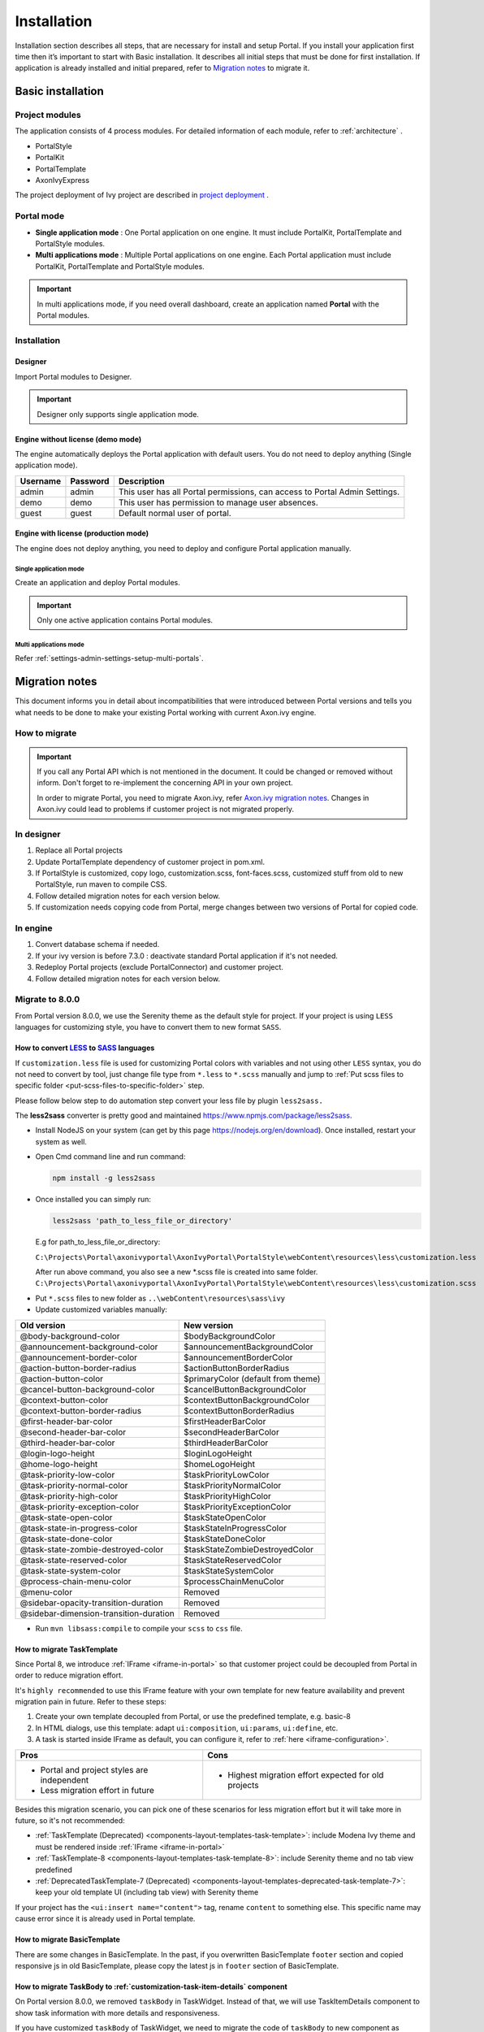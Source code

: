 .. _installation:

Installation
************

Installation section describes all steps, that are necessary for install and setup Portal.
If you install your application first time then it’s important to start with Basic installation. It describes all initial steps that must be done for first installation.
If application is already installed and initial prepared, refer
to `Migration notes`_ to migrate it.

Basic installation
==================

Project modules
---------------

The application consists of 4 process modules. For detailed information
of each module, refer to :ref:`architecture` .

-  PortalStyle

-  PortalKit

-  PortalTemplate

-  AxonIvyExpress

The project deployment of Ivy project are described in `project
deployment <http://developer.axonivy.com/doc/latest/EngineGuideHtml/administration.html#administration-deployment>`__
.

.. _installation-basic-portal-mode:

Portal mode
-----------

-  **Single application mode**  : One Portal application on one engine. It must include PortalKit,
   PortalTemplate and PortalStyle modules.

-  **Multi applications mode** : Multiple Portal applications on one engine.
   Each Portal application must include PortalKit, PortalTemplate and PortalStyle modules.

.. important::
   In multi applications mode, if you need overall dashboard, create
   an application named **Portal** with the Portal modules.

Installation
------------

Designer
^^^^^^^^

Import Portal modules to Designer.

.. important:: Designer only supports single application mode.


Engine without license (demo mode)
^^^^^^^^^^^^^^^^^^^^^^^^^^^^^^^^^^

The engine automatically deploys the Portal application with default users. You do
not need to deploy anything (Single application mode).

.. table:: 

   +-----------------------+-----------------------+-----------------------+
   | Username              | Password              | Description           |
   +=======================+=======================+=======================+
   | admin                 | admin                 | This user has all     |
   |                       |                       | Portal permissions,   |
   |                       |                       | can access to Portal  |
   |                       |                       | Admin Settings.       |
   +-----------------------+-----------------------+-----------------------+
   | demo                  | demo                  | This user has         |
   |                       |                       | permission to manage  |
   |                       |                       | user absences.        |
   +-----------------------+-----------------------+-----------------------+
   | guest                 | guest                 | Default normal user   |
   |                       |                       | of portal.            |
   +-----------------------+-----------------------+-----------------------+


Engine with license (production mode)
^^^^^^^^^^^^^^^^^^^^^^^^^^^^^^^^^^^^^

The engine does not deploy anything, you need to deploy and configure Portal application 
manually.

Single application mode
"""""""""""""""""""""""

Create an application and deploy Portal modules.

.. important::

   Only one active application contains Portal modules.

Multi applications mode
"""""""""""""""""""""""

Refer :ref:`settings-admin-settings-setup-multi-portals`.

.. _installation-migration-notes:

Migration notes
===============

This document informs you in detail about incompatibilities that were
introduced between Portal versions and tells you what needs to be done
to make your existing Portal working with current Axon.ivy engine.

How to migrate
--------------
   
.. important:: 
   If you call any Portal API which is not mentioned in the document. It could be changed or removed without inform. Don't forget
   to re-implement the concerning API in your own project.

   In order to migrate Portal, you need to migrate Axon.ivy, refer
   `Axon.ivy migration
   notes <https://developer.axonivy.com/doc/latest/MigrationNotes.html>`__.
   Changes in Axon.ivy could lead to problems if customer project is not
   migrated properly.

In designer
-----------

1. Replace all Portal projects
2. Update PortalTemplate dependency of customer project in pom.xml.
3. If PortalStyle is customized, copy logo, customization.scss,
   font-faces.scss, customized stuff from old to new PortalStyle, run
   maven to compile CSS.
4. Follow detailed migration notes for each version below.
5. If customization needs copying code from Portal, merge changes
   between two versions of Portal for copied code.

..

In engine
---------

1. Convert database schema if needed.
2. If your ivy version is before 7.3.0 : deactivate standard Portal
   application if it's not needed.
3. Redeploy Portal projects (exclude PortalConnector) and customer
   project.
4. Follow detailed migration notes for each version below.

.. _installation-migration-notes-8-0-0:

Migrate to 8.0.0
----------------


From Portal version 8.0.0, we use the Serenity theme as the default
style for project. If your project is using ``LESS`` languages for
customizing style, you have to convert them to new format ``SASS``. 

How to convert `LESS <http://lesscss.org>`__ to `SASS <https://sass-lang.com/>`__ languages
^^^^^^^^^^^^^^^^^^^^^^^^^^^^^^^^^^^^^^^^^^^^^^^^^^^^^^^^^^^^^^^^^^^^^^^^^^^^^^^^^^^^^^^^^^^
If ``customization.less`` file is used for customizing Portal colors with variables and not 
using other ``LESS`` syntax, you do not need to convert by tool, just change file type from ``*.less``
to ``*.scss`` manually and jump to :ref:`Put scss files to specific folder <put-scss-files-to-specific-folder>` step.

Please follow below step to do automation step convert your less file by
plugin ``less2sass.``

The **less2sass** converter is pretty good and maintained
https://www.npmjs.com/package/less2sass.

-  Install
   NodeJS on your system (can get by this page  https://nodejs.org/en/download). Once installed, restart your
   system as well.
-  Open Cmd command line and run command:

   .. code-block:: bash

      npm install -g less2sass

-  Once installed you can simply run:

   .. code-block:: bash
   
      less2sass 'path_to_less_file_or_directory'

   E.g for path_to_less_file_or_directory:

   ``C:\Projects\Portal\axonivyportal\AxonIvyPortal\PortalStyle\webContent\resources\less\customization.less``

   |less-2-sass|

   After run above command, you also see a new
   \*.scss file is created into same folder.
   ``C:\Projects\Portal\axonivyportal\AxonIvyPortal\PortalStyle\webContent\resources\less\customization.scss``

.. _put-scss-files-to-specific-folder:

-   Put ``*.scss`` files to new folder as ``..\webContent\resources\sass\ivy``
-  Update customized variables manually:

.. table:: 

   +-----------------------------------------+-----------------------------------------+
   | Old version                             | New version                             |
   +=========================================+=========================================+
   | @body-background-color                  | $bodyBackgroundColor                    |
   +-----------------------------------------+-----------------------------------------+
   | @announcement-background-color          | $announcementBackgroundColor            |
   +-----------------------------------------+-----------------------------------------+
   | @announcement-border-color              | $announcementBorderColor                |
   +-----------------------------------------+-----------------------------------------+
   | @action-button-border-radius            | $actionButtonBorderRadius               |
   +-----------------------------------------+-----------------------------------------+
   | @action-button-color                    | $primaryColor (default from theme)      |
   +-----------------------------------------+-----------------------------------------+
   | @cancel-button-background-color         | $cancelButtonBackgroundColor            |
   +-----------------------------------------+-----------------------------------------+
   | @context-button-color                   | $contextButtonBackgroundColor           |
   +-----------------------------------------+-----------------------------------------+
   | @context-button-border-radius           | $contextButtonBorderRadius              |
   +-----------------------------------------+-----------------------------------------+
   | @first-header-bar-color                 | $firstHeaderBarColor                    |
   +-----------------------------------------+-----------------------------------------+
   | @second-header-bar-color                | $secondHeaderBarColor                   |
   +-----------------------------------------+-----------------------------------------+
   | @third-header-bar-color                 | $thirdHeaderBarColor                    |
   +-----------------------------------------+-----------------------------------------+
   | @login-logo-height                      | $loginLogoHeight                        |
   +-----------------------------------------+-----------------------------------------+
   | @home-logo-height                       | $homeLogoHeight                         |
   +-----------------------------------------+-----------------------------------------+
   | @task-priority-low-color                | $taskPriorityLowColor                   |
   +-----------------------------------------+-----------------------------------------+
   | @task-priority-normal-color             | $taskPriorityNormalColor                |
   +-----------------------------------------+-----------------------------------------+
   | @task-priority-high-color               | $taskPriorityHighColor                  |
   +-----------------------------------------+-----------------------------------------+
   | @task-priority-exception-color          | $taskPriorityExceptionColor             |
   +-----------------------------------------+-----------------------------------------+
   | @task-state-open-color                  | $taskStateOpenColor                     |
   +-----------------------------------------+-----------------------------------------+
   | @task-state-in-progress-color           | $taskStateInProgressColor               |
   +-----------------------------------------+-----------------------------------------+
   | @task-state-done-color                  | $taskStateDoneColor                     |
   +-----------------------------------------+-----------------------------------------+
   | @task-state-zombie-destroyed-color      | $taskStateZombieDestroyedColor          |
   +-----------------------------------------+-----------------------------------------+
   | @task-state-reserved-color              | $taskStateReservedColor                 |
   +-----------------------------------------+-----------------------------------------+
   | @task-state-system-color                | $taskStateSystemColor                   |
   +-----------------------------------------+-----------------------------------------+
   | @process-chain-menu-color               | $processChainMenuColor                  |
   +-----------------------------------------+-----------------------------------------+
   | @menu-color                             | Removed                                 |
   +-----------------------------------------+-----------------------------------------+
   | @sidebar-opacity-transition-duration    | Removed                                 |
   +-----------------------------------------+-----------------------------------------+
   | @sidebar-dimension-transition-duration  | Removed                                 |
   +-----------------------------------------+-----------------------------------------+

..

-  Run ``mvn libsass:compile`` to compile your ``scss`` to ``css`` file.

.. _installation-migration-notes-8-0-0-task-template:



How to migrate TaskTemplate
^^^^^^^^^^^^^^^^^^^^^^^^^^^

Since Portal 8, we introduce :ref:`IFrame <iframe-in-portal>` so that customer project could be decoupled from Portal in order to reduce migration effort.

It's ``highly recommended`` to use this IFrame feature with your own template for new feature availability and prevent migration pain in future. Refer to these steps:

1. Create your own template decoupled from Portal, or use the predefined template, e.g. basic-8

2. In HTML dialogs, use this template: adapt ``ui:composition``, ``ui:params``, ``ui:define``, etc.

3. A task is started inside IFrame as default, you can configure it, refer to :ref:`here <iframe-configuration>`.

+----------------------------------------------+------------------------------------------------------+
| Pros                                         | Cons                                                 |
+==============================================+======================================================+
| - Portal and project styles are independent  | - Highest migration effort expected for old projects |
| - Less migration effort in future            |                                                      |
+----------------------------------------------+------------------------------------------------------+

Besides this migration scenario, you can pick one of these scenarios for less migration effort but it will take more in future, so it's not recommended:

- :ref:`TaskTemplate (Deprecated) <components-layout-templates-task-template>`: include Modena Ivy theme and must be rendered inside :ref:`IFrame <iframe-in-portal>`

- :ref:`TaskTemplate-8 <components-layout-templates-task-template-8>`: include Serenity theme and no tab view predefined

- :ref:`DeprecatedTaskTemplate-7 (Deprecated) <components-layout-templates-deprecated-task-template-7>`: keep your old template UI (including tab view) with Serenity theme

If your project has the ``<ui:insert name="content">`` tag, rename ``content`` to something else. This specific name may cause error since it is already used in Portal template.

.. _installation-migration-notes-8-0-0-basic-template:

How to migrate BasicTemplate
^^^^^^^^^^^^^^^^^^^^^^^^^^^^

There are some changes in BasicTemplate. In the past, if you overwritten BasicTemplate ``footer`` section and copied responsive js in old BasicTemplate,
please copy the latest js in ``footer`` section of BasicTemplate.

.. _installation-migration-notes-8-0-0-task-body:

How to migrate TaskBody to  :ref:`customization-task-item-details` component
^^^^^^^^^^^^^^^^^^^^^^^^^^^^^^^^^^^^^^^^^^^^^^^^^^^^^^^^^^^^^^^^^^^^^^^^^^^^

On Portal version 8.0.0, we removed ``taskBody`` in TaskWidget. Instead
of that, we will use TaskItemDetails component to show task information
with more details and responsiveness.

If you have customized ``taskBody`` of TaskWidget, we need to migrate
the code of ``taskBody`` to new component as ``TaskItemDetails``

Please follow the steps to migrate

-  You can take a look at ``PortalTaskDetails.xhtml`` to see how to use
   and customize ``TaskItemDetails``.

   There are 2 sections we need to take a look:

   -  On the ``taskItemDetailCustomPanelTop`` section.

      This section will be shown on the top ``TaskItemDetails``
      component. You can change the width of this panel as your
      requirement, we recommend to use ``ui-g-*`` class of ``Primeface``
      to define the width for the box and make it flexible.

   -  On the ``taskItemDetailCustomPanelBottom`` section.

      This section will be shown on the bottom of the ``TaskItemDetails``
      component. You can change the width of this panel as your requirement,
      we recommend to use ``ui-g-*`` class of ``Primeface`` to define  
      the width for the box and make it flexible.

   -  After deciding where we will push the custom code to ``TaskItemDetails``.

      Move your customized code for Custom box section from old
      ``taskBody`` under these sections.

      Finally, your customization will be shown in the ``TaskItemDetails``.

   -  For example:

      Old taskBody

      .. code-block:: html

         <ui:define name="taskBody">
         <!-- Reuse some components -->
            <ic:ch.ivy.addon.portalkit.component.TaskItemDescription id="task-description" task="#{task}"
               descriptionComponentToUpdate="#{p:component('task-description')}" />
            <ic:ch.ivy.addon.portalkit.component.TaskItemGeneralInfo id="task-general-info" task="#{task}"
               priorityComponentToUpdate="#{p:component('task-priority')}"
               componentToUpdate="#{p:component('task-details-notes')}" />
            <ic:ch.ivy.addon.portalkit.component.TaskItemNotes id="task-notes" task="#{task}" />
         
         <!-- Add new panel -->
            <div class="task-details-item custom-task-details-panel">
               <p>Custom panel</p>
            </div>
         </ui:define>
      ..

      TaskItemDetail content

      .. code-block:: html

         <!-- In this HTML dialog, we override task list header, task header, task filter, and task body -->
            <!-- To show/hidden any sections of Task detail, you can turn true/false for below parameters -->
            <!-- To show the Header component inside Task details body. By default it's true -->
            <ui:param name="showItemDetailsHeader" value="true" />
            <!-- To show the Notes component inside Task details body. By default it's true -->
            <ui:param name="showItemDetailsNotes" value="true" />
            <!-- To show the Documents component inside Task details body. By default, it's true -->
            <ui:param name="showItemDetailDocuments" value="true" />
            
            <!--!!!!!!!!!!!!!!!!!!!!!!!!!!!!!!!!!!!!!!!!!!!!!!!!!!!!!!!!!!!!!!!!!!!!!!!!!!!!!!!!!!!!!!!!!!!!!!!!!!!!!!!!!!!!!!!!!!!!!!!!!!!!!!! 
            !!!!!!!!!!! TO ADD YOUR CUSTOMIZATION CODE ON THE TASK DETAILS PAGE, WE PROVIDE 2 SECTIONS AS BELOW HELP YOU CAN DO IT !!!!!!!!!!!!
            !!!!!!!!!!!!!!!!!!!!!!!!!!!!!!!!!!!!!!!!!!!!!!!!!!!!!!!!!!!!!!!!!!!!!!!!!!!!!!!!!!!!!!!!!!!!!!!!!!!!!!!!!!!!!!!!!!!!!!!!!!!!!!!!-->
            <!-- Add a content as a Custom panel for Task Detail on top section -->

               <!-- Add a content as Custom panel for Task Detail on top -->
            <ui:define name="taskItemDetailCustomPanelTop">
               <h:panelGroup styleClass="ui-g-12 ui-sm-12 custom-task-panel">
               <div class="card card-w-title ">
                  <div class="task-detail-section-title u-truncate-text">
                     <h:outputText value="This is custom panel on top section" />
                  </div>
                  <div class="Separator" />

                  <div class="custom-task-details-panel-top">
                     <h1>This is custom content on top</h1>
                     <p>Custom height to auto</p>
                     <p>Custom font size to 1.6rem</p>
                  </div>
               </div>
               </h:panelGroup>
            </ui:define>

               <!-- Add content as Custom panel for Task Detail on bottom-->
            <ui:define name="taskItemDetailCustomPanelBottom">
               <h:panelGroup styleClass="ui-g-12 ui-sm-12 custom-task-panel">
               <div class="card card-w-title #{cc.attrs.customPanelStyleClass}">
                  <div class="task-detail-section-title u-truncate-text">
                     <h:outputText value="This is custom panel bottom section" />
                  </div>
                  <div class="Separator" />

                  <div class="custom-task-details-panel">
                     <h1>This is custom content bottom</h1>
                     <p>Custom height to auto</p>
                     <p>Custom font size to 1.6rem</p>
                  </div>
               </div>
               </h:panelGroup>
            </ui:define>
      ..

-  In case we need to hide Notes, Documents, we can refer to
   :ref:`Show/hide component on Task Item Details
   <customization-task-item-details-how-to-overide-ui-show-hidden-ui>` 

-  Additionally, if we want to customize more ``TaskItemDetails``
   components, please refer to :ref:`TaskItemDetails component <customization-task-item-details-how-to-overide-ui>` 

.. _installation-migration-notes-8-0-0-case-body:

How to migrate CaseBody to :ref:`customization-case-item-details`  component
^^^^^^^^^^^^^^^^^^^^^^^^^^^^^^^^^^^^^^^^^^^^^^^^^^^^^^^^^^^^^^^^^^^^^^^^^^^^

On Portal version 8.0.0, we removed ``caseBody`` in CaseWidget. Instead
of that, we are using CaseItemDetails component for showing case
information with more details and responsiveness.

If you have customized ``caseBody`` of CaseWidget, we need to migrate
the code of ``caseBody`` to new component as ``CaseItemDetails``

Please follow below check list to migrate

-  You can take a look at ``PortalCaseDetails.xhtml`` to see how to use
   and customize ``CaseItemDetails``.

   There are 3 sections we need to take a look:

   -  On the ``caseItemDetailCustomTop`` section.

      This section will be shown on the top of the ``CaseItemDetails``
      component. You can define the width of this panel as you like, we recommend to use ``ui-g-*`` class of ``Primeface``
      to define size the width of the box and make it flexible.

   -  On the ``caseItemDetailCustomMiddle`` section.

      This section will be shown on the middle of the
      ``CaseItemDetails`` component. You can define the width of this
      panel as you like, we recommend to use ``ui-g-*`` class of
      ``Primeface`` to define the width of the box and make it flexible.

   -  On the ``caseItemDetailCustomBottom`` section.

      This section will be shown on the bottom of the
      ``CaseItemDetails`` component. You can define the width of this
      panel as you like, we recommend to use ``ui-g-*`` class of
      ``Primeface`` to define the width of the box and make it flexible.

   -  After deciding where we will push the custom code to
      ``CaseItemDetails``.

      Move your customized code for Custom box section from old
      ``caseBody`` to below that sections.

      Finally, your customization will be shown in ``CaseItemDetails``.

   -  For example:

      Old caseBody

      .. code-block:: html

         <ui:define name="caseBody">
            <ic:ch.ivy.addon.portalkit.component.CaseItemGeneralInformation id="general-information" case="#{case}" />
            <ic:ch.ivy.addon.portalkit.component.CaseItemRelatedTask id="related-tasks" case="#{case}" />
            <ic:ch.ivy.addon.portalkit.component.CaseItemHistory id="history" case="#{case}" />
            <ic:ch.ivy.addon.portalkit.component.CaseItemDocument id="document" case="#{case}" componentToUpdate="#{p:component('history')}" />
            <ic:ch.ivy.addon.portalkit.component.CaseItemDescription id="description" case="#{case}" descriptionComponentToUpdate="#{p:component('description-cell')}" />
            <ic:ch.ivy.addon.portalkit.component.ResponsivenessHandleContainer styleClass="hidden-lg">
               <ic:ch.ivy.addon.portalkit.component.ResponsivenessHandleButton icon="fa fa-share-alt js-related-task-column-responsive-button" displayedSelectors="['.js-related-task-column']"
                  hiddenSelectorsInSmallScreen="['.case-details .replaced']" />
               <ic:ch.ivy.addon.portalkit.component.ResponsivenessHandleButton icon="fa fa-align-left js-history-column-responsive-button" displayedSelectors="['.js-history-column']"
                  hiddenSelectorsInMediumScreen="['.case-details .replaced']" hiddenSelectorsInSmallScreen="['.case-details .replaced']" />
               <ic:ch.ivy.addon.portalkit.component.ResponsivenessHandleButton icon="fa fa-file js-document-column-responsive-button" displayedSelectors="['.js-document-column']"
                  hiddenSelectorsInLargeScreen="['.case-details .replaced']" hiddenSelectorsInMediumScreen="['.case-details .replaced']" hiddenSelectorsInSmallScreen="['.case-details .replaced']" />
               <ic:ch.ivy.addon.portalkit.component.ResponsivenessHandleButton icon="fa fa-clipboard js-description-column-responsive-button" displayedSelectors="['.js-description-column']"
                  hiddenSelectorsInMediumScreen="['.case-details .replaced']" hiddenSelectorsInSmallScreen="['.case-details .replaced']" />
               <h:outputScript library="js" name="case-detail-default-responsiveness.js" />
            </ic:ch.ivy.addon.portalkit.component.ResponsivenessHandleContainer>

            <!-- Add new panel -->
            <div class="task-details-item custom-task-details-panel">
               <p>Custom panel</p>
            </div>
         </ui:define>
         
      ..

      CaseItemDetail content

      .. code-block:: html
            
         <!--!!!!!!!!!!!!!!!!!!!!!!!!!!!!!!!!!!!!!!!!!!!!!!!!!!!!!!!!!!!!!!!!!!!!!!!!!!!!!!!!!!!!!!!!!!!!!!!!!!!!!!!!!!!!!!!!!!!!!!!!!!!!!!! 
         !!!!!!!!!!!!!!!!!!!!!! TO SHOW /HIDDEN ANY SECTIONS OF CASE DETAILS, YOU CAN TURN TRUE/FALSE FOR BELOW PARAMETERS !!!!!!!!!!!!!!!!!
         !!!!!!!!!!!!!!!!!!!!!!!!!!!!!!!!!!!!!!!!!!!!!!!!!!!!!!!!!!!!!!!!!!!!!!!!!!!!!!!!!!!!!!!!!!!!!!!!!!!!!!!!!!!!!!!!!!!!!!!!!!!!!!!!-->
         <!-- To show the header of case details. By default it's true -->
         <ui:param name="showItemDetailsHeader" value="true" />
         <!-- To show the Histories component inside Case details body. By default it's true -->
         <ui:param name="showItemDetailsHistories" value="true" />
         <!-- To show the Documents component inside Case details body. By default, it's true -->
         <ui:param name="showItemDetailDocuments" value="true" />
         <!-- To show the RelatedTask component inside Case details. By default, it's true -->
         <ui:param name="showItemDetailRelated" value="true" />

         <!--!!!!!!!!!!!!!!!!!!!!!!!!!!!!!!!!!!!!!!!!!!!!!!!!!!!!!!!!!!!!!!!!!!!!!!!!!!!!!!!!!!!!!!!!!!!!!!!!!!!!!!!!!!!!!!!!!!!!!!!!!!!!!!! 
         !!!!!!!!!!! TO ADD YOUR CUSTOMIZATION CODE ON THE CASE DETAILS PAGE, WE PROVIDE 3 SECTIONS AS BELOW HELP YOU CAN DO IT !!!!!!!!!!!!
         !!!!!!!!!!!!!!!!!!!!!!!!!!!!!!!!!!!!!!!!!!!!!!!!!!!!!!!!!!!!!!!!!!!!!!!!!!!!!!!!!!!!!!!!!!!!!!!!!!!!!!!!!!!!!!!!!!!!!!!!!!!!!!!!-->
         <!-- Add a content as a Custom panel for Case Detail on top section -->
         <ui:define name="caseItemDetailCustomTop">
            <h:panelGroup styleClass="ui-g-12" layout="block">
            <div class="card card-w-title case-detail-card">
               <div class="case-detail-section-title u-truncate-text">
                  <h:outputText value="This is custom panel on top section" />
               </div>
               <div class="Separator" />

               <div class="custom-task-details-panel-top">
                  <h1>This is custom content on top</h1>
                  <p>Custom height to auto</p>
                  <p>Custom font size to 1.6rem</p>
               </div>
            </div>
            </h:panelGroup>
         </ui:define>

         <!-- Add a content as a Custom panel for Case Detail on middle section, below the General & description box -->
         <ui:define name="caseItemDetailCustomMiddle">
            <h:panelGroup styleClass="ui-g-12" layout="block">
            <div class="card card-w-title case-detail-card">
               <div class="case-detail-section-title u-truncate-text">
                  <h:outputText value="This is custom panel on middle section" />
               </div>
               <div class="Separator" />

               <div class="custom-task-details-panel-middle">
                  <h1>This is custom content on middle</h1>
                  <p>Custom height to auto</p>
                  <p>Custom font size to 1.6rem</p>
               </div>
            </div>
            </h:panelGroup>
         </ui:define>

         <!-- Add a content as a Custom panel for Case Detail on bottom section -->
         <ui:define name="caseItemDetailCustomBottom">
            <h:panelGroup styleClass="ui-g-12" layout="block">
            <div class="card card-w-title case-detail-card">
               <div class="case-detail-section-title u-truncate-text">
                  <h:outputText value="This is custom panel on bottom section" />
               </div>
               <div class="Separator" />

               <div class="custom-task-details-panel">
                  <h1>This is custom content on bottom</h1>
                  <p>Custom height to auto</p>
                  <p>Custom font size to 1.6rem</p>
               </div>
            </div>
            </h:panelGroup>
         </ui:define>
      ..

-  In case we need to hide Notes, Documents, Related running component,
   we can refer to :ref:`Show/hide component on Case Item Details
   <customization-case-item-details-how-to-override-ui-show-hidden-ui>` 

-  Additional, if we want to customize more ``CaseItemDetails``
   component, please help refer to :ref:`CaseItemDetails
   component <customization-case-item-details-how-to-override-ui>`

Migrate to 7.4.0
----------------

From 7.4.0, CaseTemplate is deprecated and we don't support it anymore.
If you are using CaseTemplate, please do consider to migrate to
TaskTemplate manually.

Migrate to 7.3.0
----------------

From 7.3.0, Portal supports some permissions to show/hide left menu
item, if you override ``LoadSubMenuItems`` process and want to use these
permissions, refer to
:ref:`Customization Menu <customization-menu-customization>`
for more detail.

There is a small change when initializing statistic chart, so if you
override ``DefaultChart.mod``, take a look at its note to see what is
changed.

Portal connector is removed, so there are many things related to it must
be adjusted. Check list below

-  All ``Remote*`` classes are removed, replaced by the Ivy classes: ICase, ITask,
   IUser, IApplication, etc..
-  Use ``BuildTaskQuery`` and ``BuildCaseQuery`` callable process instead of
   ``BuildTaskJsonQuery``  and  ``BuildCaseJsonQuery``  .
-  If you override TaskLazyDataModel, remove
   ``extendSortTasksInNotDisplayedTaskMap`` method. Use ``criteria`` field instead of
   ``queryCriteria`` or ``searchCriteria``, use ``adminQuery`` field instead of
   ``ignoreInvolvedUser`` .
-  If you override CaseLazyDataModel: remove
   ``extendSortCasesInNotDisplayedTaskMap`` method. Use ``criteria`` field instead of
   ``queryCriteria`` or ``searchCriteria``, use ``adminQuery`` field instead of
   ``ignoreInvolvedUser`` .
-  If you override ChangePassword.mod: change process call from
   ``MultiPortal/PasswordService:changePasswordService(String,String)``  to  ``Ivy Data
   Processes/PasswordService:changePassword(String,String)``  .

Migrate hidden task and case to 7.3.0
-------------------------------------

Portal 7.0.10 has the option to store hidden information in custom field of
task and case instead of additional property to improve performance.
Other versions of Portal store these info in additional property.

If you use hide task/case feature, you need to follow these steps:

1. Deploy this project :download:`MigrateHiddenTaskCase.iar <documents/MigrateHiddenTaskCase.iar>` 
   to all your portal applications.
2. In each application, run start process
   ``MigrateHiddenTaskCase``  to migrate.
3. It's optional to clean up redundant data. After migration finishes
   successfully, run start process  ``RemoveHideAdditionalProperty``  in each
   application to clean up HIDE additional property. It will delete HIDE
   additional property of all tasks and cases in current application, so be
   careful with it.

Migrate 7.1.0 to 7.2.0
----------------------

Portal needs `Apache POI <https://poi.apache.org>`__ for exporting to
Excel features.

If you override task widget's data query described at
:ref:`How to override task widget's data query <customization-task-widget-how-to-override-data-query>`,
follow these steps to migrate

-  Add new start method with signature
   ``buildTaskJsonQuery(Boolean)``  in your overridden file of BuildTaskJsonQuery.mod
   (refer to original file BuildTaskJsonQuery.mod).
-  If you customized
   ``TaskLazyDataModel,``  change  ``withStartSignature("buildTaskJsonQuery()``  to
   ``withStartSignature("buildTaskJsonQuery(Boolean)").withParam("isQueryForHomePage",
   compactMode)``  in your customized  ``TaskLazyDataModel``  class.

There are some changes (DefaultApplicationHomePage, DefaultLoginPage,
GlobalSearch) in PortalStart process of Portal Template. If you have
customized this process in your project, copy the new PortalStart from
Portal Template to your project and re-apply your customization.

   .. important::
      In case you already have PortalStart process in your project, delete
      all elements in that process and copy everything from PortalStart
      process of Portal Template (to prevent start link id change).
      
      Check map param result of callable process after copy to make sure
      it's the same as original process.
      |copy-start-process|

EXPIRY_CHART_LAST_DRILLDOWN_LEVEL global variable is removed. User now
can use a context menu to drilldown Task By Expiry chart.

Migrate 7.0.3 to 7.0.5 (or 7.1.0)
---------------------------------

There are some changes in PortalStart process of Portal Template. If you
have customized this process in your project, copy the new PortalStart
from Portal Template to your project and re-apply your customization.

We introduce new method
``findStartableLinkByUserFriendlyRequestPath(String requestPath)`` in
``ProcessStartCollector`` class. If your project has customized
:ref:`Default user process <customization-default-user-process>`,
use this method to generate link to your process. If user doesn't have
permission to start the process, this method will return empty string.

   .. important::
      In case you already have PortalStart process in your project, delete
      all elements in that process and copy everything from PortalStart
      process of Portal Template (to prevent start link id change).

      Check map param result of callable process after copy to make sure
      it's the same as original process.

      |copy-start-process|

Migrate 7.0.2 to 7.0.3
----------------------

If you have additional columns in your customized task widget, refer 
:ref:`Task widget  <customization-task-widget-how-to-overide-ui-task-header>`  to adapt your
customization in ``taskHeader`` section.

Migrate 7.0.1 to 7.0.2
----------------------

In PortalStyle\pom.xml, update project-build-plugin version to
``7.1.0``\ and run maven to compile CSS.

If changing password is customized, change method call
``PasswordService.mod#changePassword(String,String)`` to
``PasswordService.mod#changePasswordService(String, String)`` in this
customization.

Custom fields in Portal task list can now be sorted properly. The method
``extendSort()`` of ``TaskLazyDataModel`` is changed to have a
``taskQuery`` parameter. If you override this method, change your code
to use the new parameter instead of using the ``criteria`` taskQuery.

Portal does not have separate full task list in the homepage anymore.
It's mean that you don't have to customize the task list in
``/layouts/DefaultHomePageTemplate.xhtml``. You can remove your task
list customization code in ``PortalHome.xhtml``.

If you have added new language to Portal by adding cms entry
``/AppInfo/SupportedLanguages`` in your project. Move this entry to
Portal Style.

Migrate 7.0.0 to 7.0.1
----------------------

**Ajax error handling**: By default, Portal handles all exceptions from
ajax requests. Old configuration, customization of ajax error handling
should be removed.

Migrate 6.x to 7.0.0
--------------------

If you copy the ``PortalStart`` process or the ``PortalHome`` HTMLDialog
for customizations, adapt the changes:

-  The whole process is refactored to be clearer. So it is recommended
   that you copy it again.

-  New process is introduced: restorePortalTaskList.ivp

-  PortalStart: some new ivy scripts are added to handle the navigation
   back to the same page before starting a task.

-  PortalHome: The ``taskView`` parameter is added to the start method.

SQL conversion
^^^^^^^^^^^^^^

From Portal ``7.0`` , we use standard axon.ivy Task Category field to
store task category.

To migrate task categories, deploy
:download:`MigrateTaskCategorySample.iar <documents/MigrateTaskCategorySample.iar>`
to your application and run ``Migrate Task Category`` process to:

1. Migrate data from column ``customVarCharField5`` to ``category`` for
   all tasks in the application.

2. Delete leftover data in ``customVarCharField5`` of all tasks in the
   application.

3. Create CMS entries for task categories in the application.

If you have queries which referring to task category, plese replace
``customVarCharField5()`` part with ``category()`` part.

Migrate 6.4 or 6.5 to 6.6
-------------------------

-  Task header is supported to be customized. The
   ``useOverride``  param, which is used to override the task item's body, is changed
   to  ``useOverrideBody`` 
-  If you customize  ``TaskLazyDataModel`` , remove this customized class and customize as
   :ref:`How to override task widget's data query. <customization-task-widget-how-to-override-data-query>` . 

Migrate 6.4 to 6.5
------------------

-  If compilation error "The type org.apache.axis2.databinding.ADBBean
   cannot be resolved" occurs, use  `Project compilation classpath <https://developer.axonivy.com/doc/latest/doc/migrationNotes/MigrationNotesDesigner7.0.html#projectClasspath>`_  to fix.
-  The relative link in default user processes starts with ivy context
   path instead of "pro". If there are customized default user proceses, append
   context path at the beginning. E.g. in Portal  ``6.4`` , it is
   /pro/.../PortalStart.ivp. In Portal  ``6.5`` , change it to
   /ivy/pro/.../PortalStart.ivp. You may use :  ``ivy.html.startref(...)``  or
   ``RequestUriFactory.createProcessStartUri(...)``  to generate links.

Migrate 6.x (x < 4) to 6.4 (Jakobshorn)
---------------------------------------

Portal appearance
^^^^^^^^^^^^^^^^^

Portal ``6.4`` are redesigned. Therefore many components look different
from the previous version like menu, task list, case list ... . Portal
``BasicTemplate`` does not use ``p:layout`` and ``p:layoutUnit``
anymore. You may need to adapt your pages to this change.

For now the menu customization is not supported.

From ``6.4`` , Portal applies `LESS <http://lesscss.org/>`__ to support
customizing Portal styles. You can customize colors, fonts and Portal's
component styles. For more information about customizing Portal's style
with LESS, refer to
:ref:`PortalStyle customization (logos, colors, date patterns) <customization-portal-logos-and-colors>`
.

Steps to migrate

1. Copy PortalStyle/webContent/resources of Portal ``6.4`` to
   PortalStyle/webContent/resources of the current Portal.

2. Modify PortalStyle/webContent/resources/less/theme.less, update value
   of @body-background-color for the background color and @menu-color
   for the menu and primary button color.

3. Put custom styles to
   PortalStyle/webContent/resources/less/customization.less.

4. Add properties and plugins which are defined in PortalStyle/pom.xml
   of Portal ``6.4`` to PortalStyle/pom.xml of the current Portal.

5. Run the maven command ``mvn lesscss:compile`` in PortalStyle to build
   CSS file.

6. PortalStyle/webContent/resources/css/theme.css is obsolete, remove
   it.

Migrate 5.0 (Rothorn) to 6.0 (Säntis)
-------------------------------------

Database conversion
^^^^^^^^^^^^^^^^^^^

If you are using Portal ``5.0`` , you have to manual configure all
settings (create servers, applications, variables) again since Portal
now doesn't use external database. All settings on from Portal ``6.0``
are stored in Ivy system database. If you are using Portal ``6.0`` , you
don't need to convert database.

Portal appearance
^^^^^^^^^^^^^^^^^

Portal now doesn't use `Modena <http://primefaces.org/eos/modena>`__
theme, it's a big difference to previous ``6.0`` . Therefore many things
in Portal ``5.0`` and ``6.0`` will not look the same in new Portal. Many
things have been redesigned like menu, task list, case list ...

.. _installation-release-notes:

Release notes
=============

This part lists all relevant changes since the last official product
releases of Axon.ivy.

Changes in 8.0
--------------

-  Upgraded to Serenity's theme, refer to :ref:`Migration
   Notes <installation-migration-notes-8-0-0>` for more details.
   
-  Support to see case if user is an owner. Administrator can activate/deactivate it via the ``ENABLE_CASE_OWNER`` Portal settings, default is false.
   
-  Support to start a task in IFrame, refer to :ref:`IFrame in Portal <iframe-in-portal>`.

-  Refactor ``TaskTemplate.xhtml``, refer to :ref:`Migration
   Notes <installation-migration-notes-8-0-0-task-template>` for more details.
   
-  Remove ``caseBody`` inside CaseWidget, refer to :ref:`Migration
   Notes <installation-migration-notes-8-0-0-case-body>` for more details.

-  Introduce new actions button on :ref:`CaseWidget's
   header <customization-case-widget-how-to-override-ui-case-header>`.

-  Introduce new page as the Case item details. The default page is
   portal case details, refer to
   :ref:`Case item details <customization-case-item-details>`
   for the customization.

-  Remove ``taskBody`` inside TaskWidget, refer to :ref:`Migration
   Notes <installation-migration-notes-8-0-0-task-body>` for more details.

-  Introduce two new actions button on :ref:`TaskWidget's
   header <customization-task-widget-how-to-overide-ui-task-header>`.

-  Introduce new page as Task item details. The default page is portal
   task details, refer to
   :ref:`Task item details <customization-task-item-details>`
   for the customization.

-  Task list customization now support responsiveness. refer to :ref:`this
   part <customization-task-widget-responsive-layout>` for more details.

-  Case list customization now support responsiveness. refer to  :ref:`this
   part <customization-case-widget-responsive-layout>` for more details.

-  Start link ivp can not start outside Portal.

Changes in 7.4
--------------

-  New Portal Chat is introduced, now Portal supports Group chat and
   Private chat, refer to
   :ref:`Portal chat<components-portal-chat>`
   for more detail

-  Portal group id is officially configurable, refer to
   :ref:`Change group id <customization-change-group-id>`
   for more detail

-  CaseTemplate is removed, from now on we only use TaskTemplate. Please
   refer to
   :ref:`Migration notes <installation-migration-notes>`
   to see how to migrate CaseTemplate to TaskTemplate

Changes in 7.3
--------------

-  Remove PortalConnector, query data via Ivy API directly to increase
   performance, refer to Migration Notes.

-  Provide the mobile pages. The default page is task list.

-  Provide more permissions to show/hide menu, button and link in
   Portal, refer to :ref:`settings-permission-settings`
   for more detail.

-  Hide Statistic widget can be configured in Admin setting.

-  Hide technical task / case can be configured using additional
   property or custom field (more performance).

Changes in 7.2
--------------

-  Introduce variables to customize task priority and state colors and
   header bar colors

-  Introduce new page: Global search result, and supports the
   customization

-  Override DefaultApplicationHomePage.ivp, DefaultLoginPage.ivp,
   DefaultEndPage.ivp processes, refer to `Replacement
   Project <https://developer.axonivy.com/doc/latest/EngineGuideHtml/administration.html#ServerAdministration-htmlworkflowui>`__,
   check migration notes if you have the customized PortalStart.ivp
   process.

-  Check permission when upload/delete document. User needs permission
   ``IPermission.DOCUMENT_WRITE`` or ``IPermission.DOCUMENT_OF_INVOLVED_CASE_WRITE``
   to upload/delete document.

-  Support disable upload/delete document when a case is done. This
   function can be configured by ``HIDE_UPLOAD_DOCUMENT_FOR_DONE_CASE``
   setting.

-  Support configure upload file extension whitelist. Only file extensions
   appear in this list are allowed to upload to Portal. This function
   can be configured by ``UPLOAD_DOCUMENT_WHITELIST_EXTENSION`` setting.

-  Support script checking function for upload file. You can
   enable/disable this function by configuring
   ``ENABLE_SCRIPT_CHECKING_FOR_UPLOADED_DOCUMENT`` setting.

Changes in 7.1
--------------

-  Support client side timeout: informs user when session is about to
   expire and auto logout when expired.

-  Hide technical cases (the HIDE additional property is set), so that
   they and their related task are not displayed in any Portal case
   lists.

-  More search criteria for user in Case list are added and allowed to
   customize.

-  User can add new language. Refer to
   :ref:`Language settings <settings-language>`
   for detail.

-  Axon ivy express has custom end page. It can be turned off or
   customized.

-  User can create default start process with permission check. If the
   user doesn't have permission to start the process, it won't appear in
   favorite processes. Refer to
   :ref:`Default user process  <customization-default-user-process>`
   for detail.

Changes in 7.0 (Jakobshorn)
---------------------------

-  More search criteria for user in Task list are added and allowed to
   customize.

-  Task delegate customization is supported.

-  The same task list is displayed before and after a task. Set default
   end page to another project to remove this feature.

-  Task category of Portal is now stored in new Task category field of
   ivy.

   Refer to
   :ref:`Migration notes  <installation-migration-notes>`
   to learn how to migrate data from ``customVarCharField5`` to new
   ``category`` field.

-  Hide technical tasks (the HIDE additional property is set), so that
   they are not displayed in any Portal task lists.

-  Change password is supported to be customized. Refer to
   :ref:`Change password process <customization-change-password-process>`
   to know how to customize this feature.

Changes in 6.6 (Jakobshorn)
---------------------------

-  Task widget's customization is extended with task header and task
   data query.

-  Hide technical roles (the HIDE property is set), so that they are not
   displayed anywhere (e.g. delegate, absence mgmt). The default hidden
   role is AXONIVY_PORTAL_ADMIN.

Changes in 6.0 (Säntis)
-----------------------

-  Portal has 2 level menu with animation.

-  All components such as button, text field ...have been re-styled, not
   applied Modena's styles.

-  Support responsiveness with 3 screen widths: 1920, 1366 and 1024.
   Refer to
   :ref:`Responsiveness <components-layout-templates-responsiveness>`
   for more details.

-  Some customizations are not supported in this release: main menu,
   case header.

.. |less-2-sass| image:: images/installation/less-2-sass.png
.. |copy-start-process| image:: images/installation/copy-start-process.png
.. |server-address-settings| image:: images/installation/server-address-settings.png
